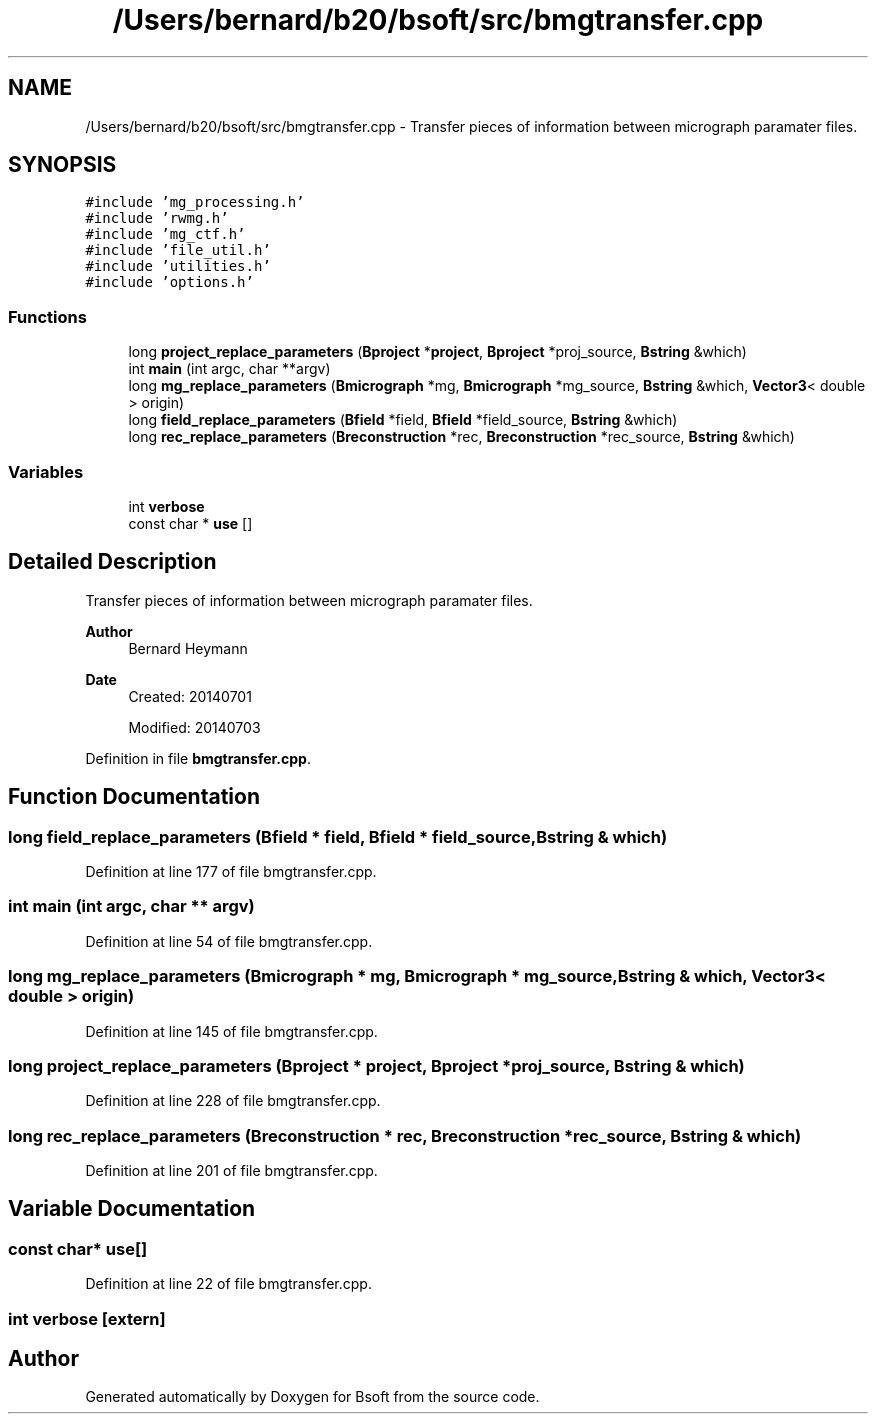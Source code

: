 .TH "/Users/bernard/b20/bsoft/src/bmgtransfer.cpp" 3 "Wed Sep 1 2021" "Version 2.1.0" "Bsoft" \" -*- nroff -*-
.ad l
.nh
.SH NAME
/Users/bernard/b20/bsoft/src/bmgtransfer.cpp \- Transfer pieces of information between micrograph paramater files\&.  

.SH SYNOPSIS
.br
.PP
\fC#include 'mg_processing\&.h'\fP
.br
\fC#include 'rwmg\&.h'\fP
.br
\fC#include 'mg_ctf\&.h'\fP
.br
\fC#include 'file_util\&.h'\fP
.br
\fC#include 'utilities\&.h'\fP
.br
\fC#include 'options\&.h'\fP
.br

.SS "Functions"

.in +1c
.ti -1c
.RI "long \fBproject_replace_parameters\fP (\fBBproject\fP *\fBproject\fP, \fBBproject\fP *proj_source, \fBBstring\fP &which)"
.br
.ti -1c
.RI "int \fBmain\fP (int argc, char **argv)"
.br
.ti -1c
.RI "long \fBmg_replace_parameters\fP (\fBBmicrograph\fP *mg, \fBBmicrograph\fP *mg_source, \fBBstring\fP &which, \fBVector3\fP< double > origin)"
.br
.ti -1c
.RI "long \fBfield_replace_parameters\fP (\fBBfield\fP *field, \fBBfield\fP *field_source, \fBBstring\fP &which)"
.br
.ti -1c
.RI "long \fBrec_replace_parameters\fP (\fBBreconstruction\fP *rec, \fBBreconstruction\fP *rec_source, \fBBstring\fP &which)"
.br
.in -1c
.SS "Variables"

.in +1c
.ti -1c
.RI "int \fBverbose\fP"
.br
.ti -1c
.RI "const char * \fBuse\fP []"
.br
.in -1c
.SH "Detailed Description"
.PP 
Transfer pieces of information between micrograph paramater files\&. 


.PP
\fBAuthor\fP
.RS 4
Bernard Heymann 
.RE
.PP
\fBDate\fP
.RS 4
Created: 20140701 
.PP
Modified: 20140703 
.RE
.PP

.PP
Definition in file \fBbmgtransfer\&.cpp\fP\&.
.SH "Function Documentation"
.PP 
.SS "long field_replace_parameters (\fBBfield\fP * field, \fBBfield\fP * field_source, \fBBstring\fP & which)"

.PP
Definition at line 177 of file bmgtransfer\&.cpp\&.
.SS "int main (int argc, char ** argv)"

.PP
Definition at line 54 of file bmgtransfer\&.cpp\&.
.SS "long mg_replace_parameters (\fBBmicrograph\fP * mg, \fBBmicrograph\fP * mg_source, \fBBstring\fP & which, \fBVector3\fP< double > origin)"

.PP
Definition at line 145 of file bmgtransfer\&.cpp\&.
.SS "long project_replace_parameters (\fBBproject\fP * project, \fBBproject\fP * proj_source, \fBBstring\fP & which)"

.PP
Definition at line 228 of file bmgtransfer\&.cpp\&.
.SS "long rec_replace_parameters (\fBBreconstruction\fP * rec, \fBBreconstruction\fP * rec_source, \fBBstring\fP & which)"

.PP
Definition at line 201 of file bmgtransfer\&.cpp\&.
.SH "Variable Documentation"
.PP 
.SS "const char* use[]"

.PP
Definition at line 22 of file bmgtransfer\&.cpp\&.
.SS "int verbose\fC [extern]\fP"

.SH "Author"
.PP 
Generated automatically by Doxygen for Bsoft from the source code\&.
